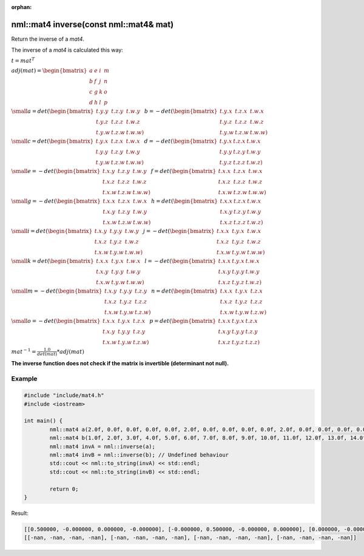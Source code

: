 :orphan:

nml::mat4 inverse(const nml::mat4& mat)
=======================================

Return the inverse of a *mat4*.

The inverse of a *mat4* is calculated this way:

:math:`t = mat^T`

:math:`adj(mat) = \begin{bmatrix} a & e & i & m \\ b & f & j & n \\ c & g & k & o \\ d & h & l & p \end{bmatrix}`

:math:`\small a = det(\begin{bmatrix} t.y.y & t.z.y & t.w.y \\ t.y.z & t.z.z & t.w.z \\ t.y.w & t.z.w & t.w.w)\end{bmatrix} b = -det(\begin{bmatrix} t.y.x & t.z.x & t.w.x \\ t.y.z & t.z.z & t.w.z \\ t.y.w & t.z.w & t.w.w)\end{bmatrix}`

:math:`\small c = det(\begin{bmatrix} t.y.x & t.z.x & t.w.x \\ t.y.y & t.z.y & t.w.y \\ t.y.w & t.z.w & t.w.w)\end{bmatrix} d = -det(\begin{bmatrix} t.y.x & t.z.x & t.w.x \\ t.y.y & t.z.y & t.w.y \\ t.y.z & t.z.z & t.w.z)\end{bmatrix}`

:math:`\small e = -det(\begin{bmatrix} t.x.y & t.z.y & t.w.y \\ t.x.z & t.z.z & t.w.z \\ t.x.w & t.z.w & t.w.w)\end{bmatrix} f = det(\begin{bmatrix} t.x.x & t.z.x & t.w.x \\ t.x.z & t.z.z & t.w.z \\ t.x.w & t.z.w & t.w.w)\end{bmatrix}`

:math:`\small g = -det(\begin{bmatrix} t.x.x & t.z.x & t.w.x \\ t.x.y & t.z.y & t.w.y \\ t.x.w & t.z.w & t.w.w)\end{bmatrix} h = det(\begin{bmatrix} t.x.x & t.z.x & t.w.x \\ t.x.y & t.z.y & t.w.y \\ t.x.z & t.z.z & t.w.z)\end{bmatrix}`

:math:`\small i = det(\begin{bmatrix} t.x.y & t.y.y & t.w.y \\ t.x.z & t.y.z & t.w.z \\ t.x.w & t.y.w & t.w.w)\end{bmatrix} j = -det(\begin{bmatrix} t.x.x & t.y.x & t.w.x \\ t.x.z & t.y.z & t.w.z \\ t.x.w & t.y.w & t.w.w)\end{bmatrix}`

:math:`\small k = det(\begin{bmatrix} t.x.x & t.y.x & t.w.x \\ t.x.y & t.y.y & t.w.y \\ t.x.w & t.y.w & t.w.w)\end{bmatrix} l = -det(\begin{bmatrix} t.x.x & t.y.x & t.w.x \\ t.x.y & t.y.y & t.w.y \\ t.x.z & t.y.z & t.w.z)\end{bmatrix}`

:math:`\small m = -det(\begin{bmatrix} t.x.y & t.y.y & t.z.y \\ t.x.z & t.y.z & t.z.z \\ t.x.w & t.y.w & t.z.w)\end{bmatrix} n = det(\begin{bmatrix} t.x.x & t.y.x & t.z.x \\ t.x.z & t.y.z & t.z.z \\ t.x.w & t.y.w & t.z.w)\end{bmatrix}`

:math:`\small o = -det(\begin{bmatrix} t.x.x & t.y.x & t.z.x \\ t.x.y & t.y.y & t.z.y \\ t.x.w & t.y.w & t.z.w)\end{bmatrix} p = det(\begin{bmatrix} t.x.x & t.y.x & t.z.x \\ t.x.y & t.y.y & t.z.y \\ t.x.z & t.y.z & t.z.z)\end{bmatrix}`

:math:`mat^{-1} = \frac{1.0}{det(mat)} * adj(mat)`

**The inverse function does not check if the matrix is invertible (determinant not null).**

Example
-------

.. code-block:: cpp

	#include "include/mat4.h"
	#include <iostream>

	int main() {
		nml::mat4 a(2.0f, 0.0f, 0.0f, 0.0f, 0.0f, 2.0f, 0.0f, 0.0f, 0.0f, 0.0f, 2.0f, 0.0f, 0.0f, 0.0f, 0.0f, 2.0f); // Determinant of a = 16, the matrix is invertible
		nml::mat4 b(1.0f, 2.0f, 3.0f, 4.0f, 5.0f, 6.0f, 7.0f, 8.0f, 9.0f, 10.0f, 11.0f, 12.0f, 13.0f, 14.0f, 15.0f, 16.0f); // Determinant of b = 0, the matrix is not invertible
		nml::mat4 invA = nml::inverse(a);
		nml::mat4 invB = nml::inverse(b); // Undefined behaviour
		std::cout << nml::to_string(invA) << std::endl;
		std::cout << nml::to_string(invB) << std::endl;

		return 0;
	}

Result:

.. code-block::

	[[0.500000, -0.000000, 0.000000, -0.000000], [-0.000000, 0.500000, -0.000000, 0.000000], [0.000000, -0.000000, 0.500000, -0.000000], [-0.000000, 0.000000, -0.000000, 0.500000]]
	[[-nan, -nan, -nan, -nan], [-nan, -nan, -nan, -nan], [-nan, -nan, -nan, -nan], [-nan, -nan, -nan, -nan]]